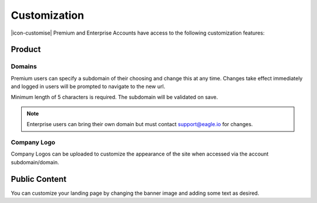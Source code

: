 Customization
=============

|icon-customise| Premium and Enterprise Accounts have access to the following customization features:

Product 
--------

Domains
~~~~~~~
Premium users can specify a subdomain of their choosing and change this at any time.
Changes take effect immediately and logged in users will be prompted to navigate to the new url.

Minimum length of 5 characters is required. The subdomain will be validated on save.

.. raw:: latex

    \vspace{-10pt}

.. only:: not latex

	.. image:: account_customise_subdomain.png
		:scale: 50 %

	| 

.. only:: latex

	| 

	.. image:: account_customise_subdomain.png
		:scale: 60 %


.. note:: 
	Enterprise users can bring their own domain but must contact support@eagle.io for changes.


Company Logo
~~~~~~~~~~~~
Company Logos can be uploaded to customize the appearance of the site when accessed via the account subdomain/domain.


Public Content
--------------
You can customize your landing page by changing the banner image and adding some text as desired.

.. raw:: latex

    \newpage
